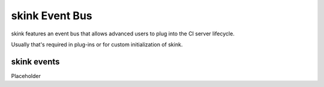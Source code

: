 skink Event Bus
===============

skink features an event bus that allows advanced users to plug into the CI server lifecycle.

Usually that's required in plug-ins or for custom initialization of skink.

skink events
------------

Placeholder
